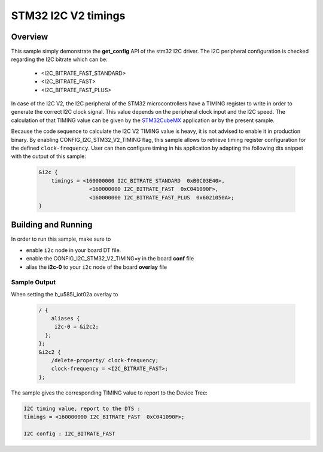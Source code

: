 .. _i2c_config:

STM32 I2C V2 timings
####################

Overview
********
This sample simply demonstrate the **get_config** API of the stm32 I2C driver.
The I2C peripheral configuration is checked regarding the I2C bitrate which can be:

	- <I2C_BITRATE_FAST_STANDARD>
	- <I2C_BITRATE_FAST>
	- <I2C_BITRATE_FAST_PLUS>


In case of the I2C V2, the I2C peripheral of the STM32 microcontrollers have
a TIMING register to write in order to generate the correct I2C clock signal.
This value depends on the peripheral clock input and the I2C speed.
The calculation of that TIMING value can be given by the `STM32CubeMX`_ application
**or** by the present sample.

Because the code sequence to calculate the I2C V2 TIMING value is heavy,
it is not advised to enable it in production binary.
By enabling CONFIG_I2C_STM32_V2_TIMING flag, this sample allows to
retrieve timing register configuration for the defined ``clock-frequency``.
User can then configure timing in his application by adapting the following dts
snippet with the output of this sample:


 .. code-block:: c

    &i2c {
        timings = <160000000 I2C_BITRATE_STANDARD  0xB0C03E40>,
                    <160000000 I2C_BITRATE_FAST  0xC041090F>,
                    <160000000 I2C_BITRATE_FAST_PLUS  0x6021050A>;
    }


Building and Running
********************

In order to run this sample, make sure to

- enable ``i2c`` node in your board DT file.
- enable the CONFIG_I2C_STM32_V2_TIMING=y in the board **conf** file
- alias the **i2c-0** to your ``i2c`` node of the board **overlay** file

 .. zephyr-app-commands::
   :zephyr-app: samples/boards/stm32/i2c_config
   :board: b_u585i_iot02a
   :goals: build
   :compact:

Sample Output
=============
When setting the b_u585i_iot02a.overlay to

 .. code-block:: c

    / {
        aliases {
         i2c-0 = &i2c2;
      };
    };
    &i2c2 {
        /delete-property/ clock-frequency;
        clock-frequency = <I2C_BITRATE_FAST>;
    };

The sample gives the corresponding TIMING value to report to the Device Tree:

.. code-block:: console

    I2C timing value, report to the DTS :
    timings = <160000000 I2C_BITRATE_FAST  0xC041090F>;

    I2C config : I2C_BITRATE_FAST


.. _STM32CubeMX:
   https://www.st.com/en/development-tools/stm32cubemx.html
